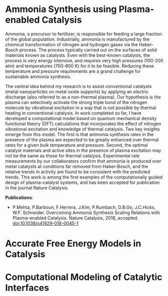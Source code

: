 #+BEGIN_COMMENT
.. title: Research
.. slug: research
.. date: 2018-03-25 21:38:43 UTC-04:00
.. tags: 
.. category: 
.. link: 
.. description: 
.. type: text

#+END_COMMENT


* Ammonia Synthesis using Plasma-enabled Catalysis

Ammonia, a precursor to fertilizer, is responsible for feeding a large fraction of the global population. Industrially, ammonia is manufactured by the chemical transformation of nitrogen and hydrogen gases via the Haber-Bosch process. The process typically carried out on the surfaces of solid materials known as catalysts. Even with the best-known catalysts, the process is very energy intensive, and requires very high pressures (100-200 atm) and temperatures (700-800 K) for it to be feasible. Reducing these temperature and pressure requirements are a grand challenge for sustainable ammonia synthesis.

The central idea behind my research is to assist conventional catalysts (metal nanoparticles on metal oxide supports) by applying an electric discharge (also referred to as a non-thermal plasma). Our hypothesis is the plasma can selectively activate the strong triple bond of the nitrogen molecule by vibrational excitation in a way that is not possible by thermal heating in conventional catalysis. In work completed so far, I have developed a computational model based on quantum mechanical density functional theory (DFT) calculations that incorporates the effect of nitrogen vibrational excitation and knowledge of thermal catalysis. Two key insights emerge from this model. The first is that ammonia synthesis rates in the presence of the plasma are expected to be greatly enhanced over thermal rates for a given bulk temperature and pressure. Second, the optimal catalyst materials and active sites in the presence of plasma excitation may not be the same as those for thermal catalysis. Experimental rate measurements by our collaborators confirm that ammonia is produced over metal catalysts at conditions far removed from Haber-Bosch, and the relative trends in activity are found to be consistent with the predicted trends. This work is among the first examples of the computationally guided design of plasma-catalyst systems, and has been accepted for publication in the journal Nature Catalysis.

*Publications*:

- P.Mehta, P.Barboun, F.Herrera, J.Kim, P.Rumbach, D.B.Go, J.C.Hicks, W.F. Schneider. Overcoming Ammonia Synthesis Scaling Relations with Plasma-enabled Catalysis. Nature Catalysis, 2018, accepted. [[https://doi.org/10.1038/s41929-018-0045-1][doi:10.1038/s41929-018-0045-1]]


* Accurate Free Energy Models in Catalysis

* Computational Modeling of Catalytic Interfaces

